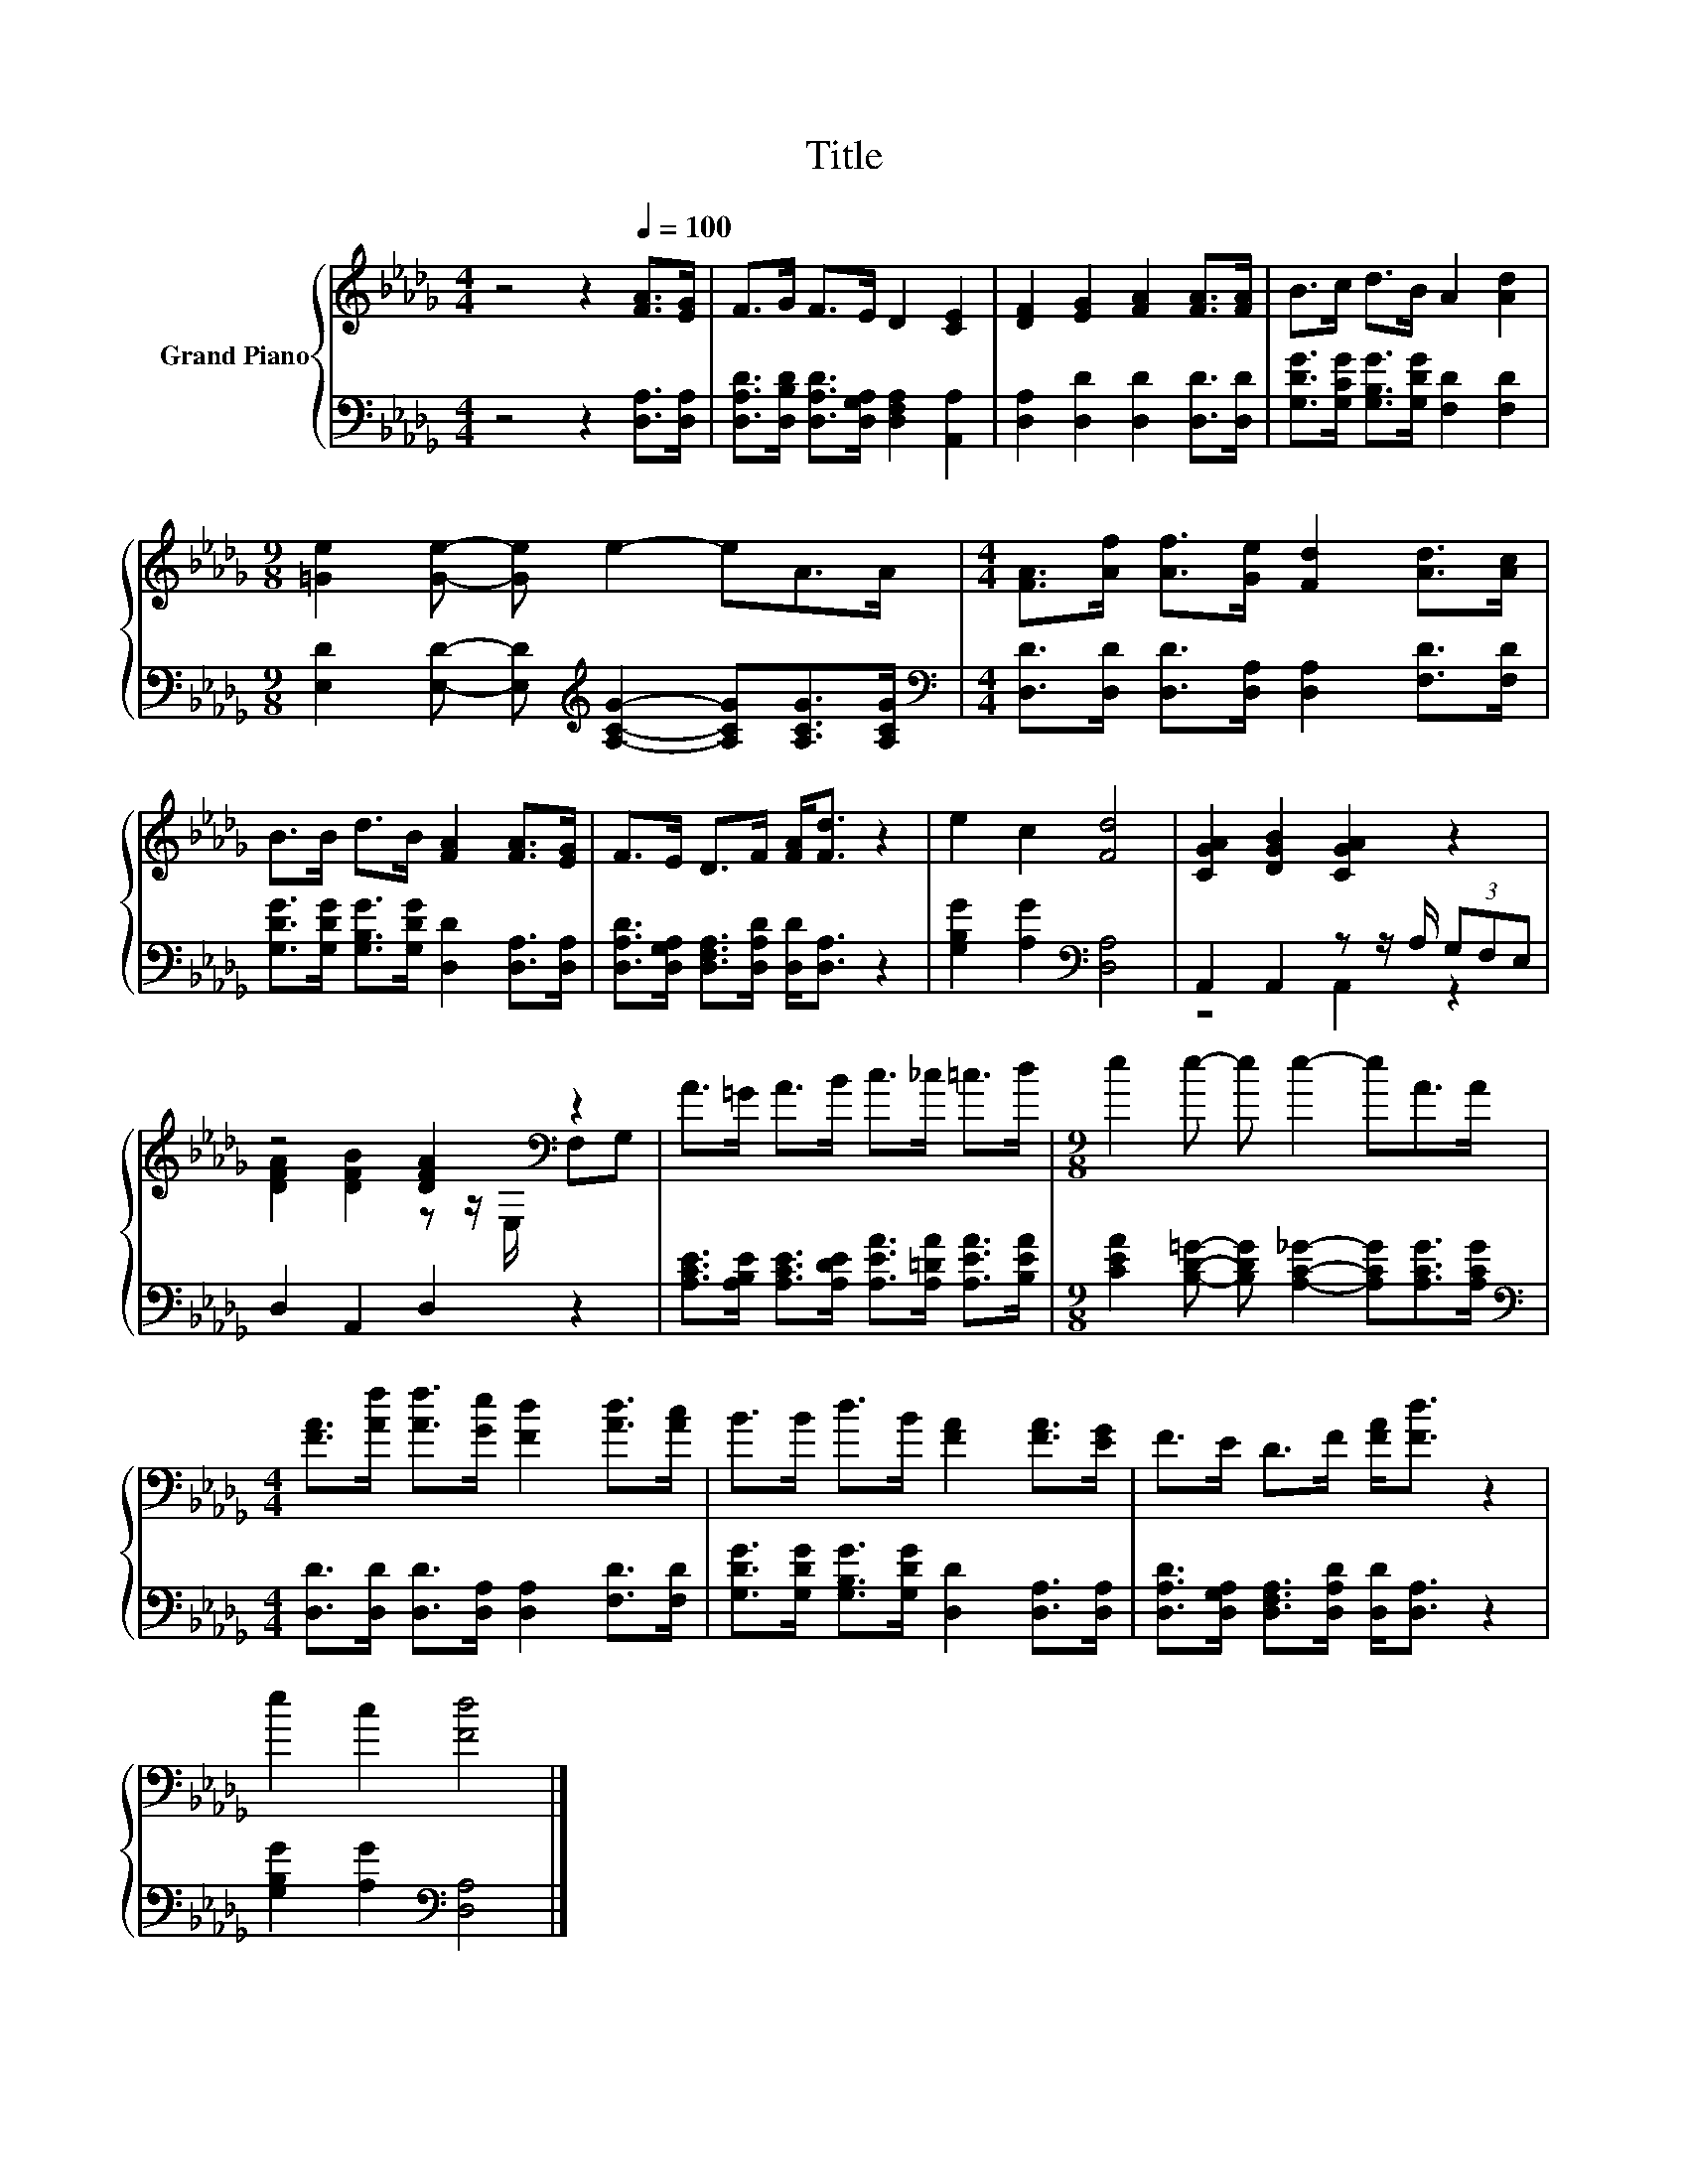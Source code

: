 X:1
T:Title
%%score { ( 1 4 ) | ( 2 3 ) }
L:1/8
M:4/4
K:Db
V:1 treble nm="Grand Piano"
V:4 treble 
V:2 bass 
V:3 bass 
V:1
 z4 z2[Q:1/4=100] [FA]>[EG] | F>G F>E D2 [CE]2 | [DF]2 [EG]2 [FA]2 [FA]>[FA] | B>c d>B A2 [Ad]2 | %4
[M:9/8] [=Ge]2 [Ge]- [Ge] e2- eA>A |[M:4/4] [FA]>[Af] [Af]>[Ge] [Fd]2 [Ad]>[Ac] | %6
 B>B d>B [FA]2 [FA]>[EG] | F>E D>F [FA]<[Fd] z2 | e2 c2 [Fd]4 | [CGA]2 [DGB]2 [CGA]2 z2 | %10
 z4 [DFA]2[K:bass] z2 | A>=G A>B c>_c =c>d |[M:9/8] e2 e- e e2- eA>A | %13
[M:4/4] [FA]>[Af] [Af]>[Ge] [Fd]2 [Ad]>[Ac] | B>B d>B [FA]2 [FA]>[EG] | F>E D>F [FA]<[Fd] z2 | %16
 e2 c2 [Fd]4 |] %17
V:2
 z4 z2 [D,A,]>[D,A,] | [D,A,D]>[D,B,D] [D,A,D]>[D,G,A,] [D,F,A,]2 [A,,A,]2 | %2
 [D,A,]2 [D,D]2 [D,D]2 [D,D]>[D,D] | [G,DG]>[G,CG] [G,B,G]>[G,DG] [F,D]2 [F,D]2 | %4
[M:9/8] [E,D]2 [E,D]- [E,D][K:treble] [A,CG]2- [A,CG][A,CG]>[A,CG] | %5
[M:4/4][K:bass] [D,D]>[D,D] [D,D]>[D,A,] [D,A,]2 [F,D]>[F,D] | %6
 [G,DG]>[G,DG] [G,B,G]>[G,DG] [D,D]2 [D,A,]>[D,A,] | %7
 [D,A,D]>[D,G,A,] [D,F,A,]>[D,A,D] [D,D]<[D,A,] z2 | [G,B,G]2 [A,G]2[K:bass] [D,A,]4 | %9
 A,,2 A,,2 z z/ A,/ (3G,F,E, | D,2 A,,2 D,2 z2 | %11
 [A,CE]>[A,B,E] [A,CE]>[A,DE] [A,EA]>[A,=DA] [A,EA]>[B,EA] | %12
[M:9/8] [CEA]2 [B,D=G]- [B,DG] [A,C_G]2- [A,CG][A,CG]>[A,CG] | %13
[M:4/4][K:bass] [D,D]>[D,D] [D,D]>[D,A,] [D,A,]2 [F,D]>[F,D] | %14
 [G,DG]>[G,DG] [G,B,G]>[G,DG] [D,D]2 [D,A,]>[D,A,] | %15
 [D,A,D]>[D,G,A,] [D,F,A,]>[D,A,D] [D,D]<[D,A,] z2 | [G,B,G]2 [A,G]2[K:bass] [D,A,]4 |] %17
V:3
 x8 | x8 | x8 | x8 |[M:9/8] x4[K:treble] x5 |[M:4/4][K:bass] x8 | x8 | x8 | x4[K:bass] x4 | %9
 z4 A,,2 z2 | x8 | x8 |[M:9/8] x9 |[M:4/4][K:bass] x8 | x8 | x8 | x4[K:bass] x4 |] %17
V:4
 x8 | x8 | x8 | x8 |[M:9/8] x9 |[M:4/4] x8 | x8 | x8 | x8 | x8 | %10
 [DFA]2 [DFB]2 z z/[K:bass] E,/ F,G, | x8 |[M:9/8] x9 |[M:4/4] x8 | x8 | x8 | x8 |] %17

